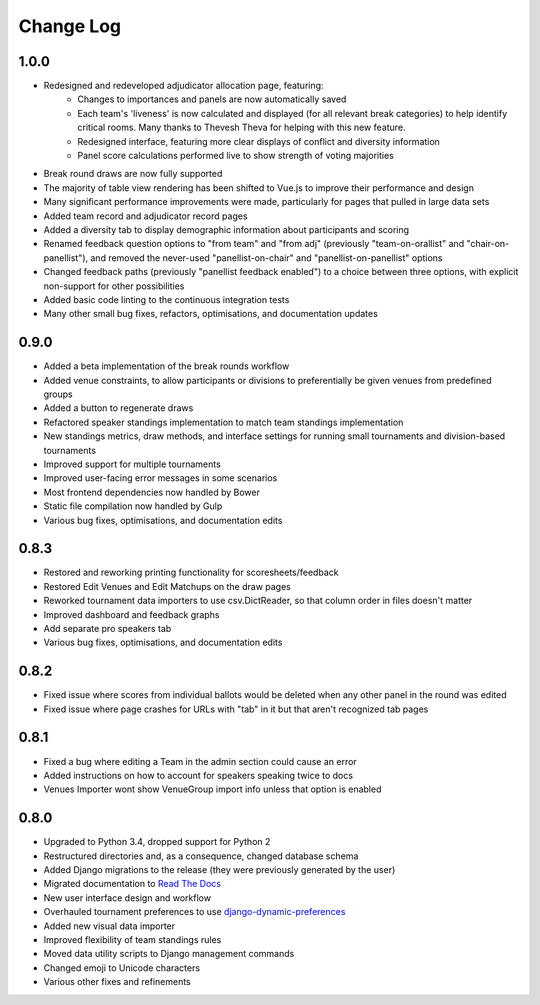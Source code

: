==========
Change Log
==========

1.0.0
-----
- Redesigned and redeveloped adjudicator allocation page, featuring:
    - Changes to importances and panels are now automatically saved
    - Each team's 'liveness' is now calculated and displayed (for all relevant break categories) to help identify critical rooms. Many thanks to Thevesh Theva for helping with this new feature.
    - Redesigned interface, featuring more clear displays of conflict and diversity information
    - Panel score calculations performed live to show strength of voting majorities
- Break round draws are now fully supported
- The majority of table view rendering has been shifted to Vue.js to improve their performance and design
- Many significant performance improvements were made, particularly for pages that pulled in large data sets
- Added team record and adjudicator record pages
- Added a diversity tab to display demographic information about participants and scoring
- Renamed feedback question options to "from team" and "from adj" (previously "team-on-orallist" and "chair-on-panellist"), and removed the never-used "panellist-on-chair" and "panellist-on-panellist" options
- Changed feedback paths (previously "panellist feedback enabled") to a choice between three options, with explicit non-support for other
  possibilities
- Added basic code linting to the continuous integration tests
- Many other small bug fixes, refactors, optimisations, and documentation updates


0.9.0
-----
- Added a beta implementation of the break rounds workflow
- Added venue constraints, to allow participants or divisions to preferentially be given venues from predefined groups
- Added a button to regenerate draws
- Refactored speaker standings implementation to match team standings implementation
- New standings metrics, draw methods, and interface settings for running small tournaments and division-based tournaments
- Improved support for multiple tournaments
- Improved user-facing error messages in some scenarios
- Most frontend dependencies now handled by Bower
- Static file compilation now handled by Gulp
- Various bug fixes, optimisations, and documentation edits


0.8.3
-----
- Restored and reworking printing functionality for scoresheets/feedback
- Restored Edit Venues and Edit Matchups on the draw pages
- Reworked tournament data importers to use csv.DictReader, so that column order in files doesn't matter
- Improved dashboard and feedback graphs
- Add separate pro speakers tab
- Various bug fixes, optimisations, and documentation edits


0.8.2
-----
- Fixed issue where scores from individual ballots would be deleted when any other panel in the round was edited
- Fixed issue where page crashes for URLs with "tab" in it but that aren't recognized tab pages


0.8.1
-----

- Fixed a bug where editing a Team in the admin section could cause an error
- Added instructions on how to account for speakers speaking twice to docs
- Venues Importer wont show VenueGroup import info unless that option is enabled


0.8.0
-----

- Upgraded to Python 3.4, dropped support for Python 2
- Restructured directories and, as a consequence, changed database schema
- Added Django migrations to the release (they were previously generated by the user)
- Migrated documentation to `Read The Docs <http://tabbycat.readthedocs.io>`_
- New user interface design and workflow
- Overhauled tournament preferences to use `django-dynamic-preferences <https://github.com/EliotBerriot/django-dynamic-preferences>`_
- Added new visual data importer
- Improved flexibility of team standings rules
- Moved data utility scripts to Django management commands
- Changed emoji to Unicode characters
- Various other fixes and refinements
